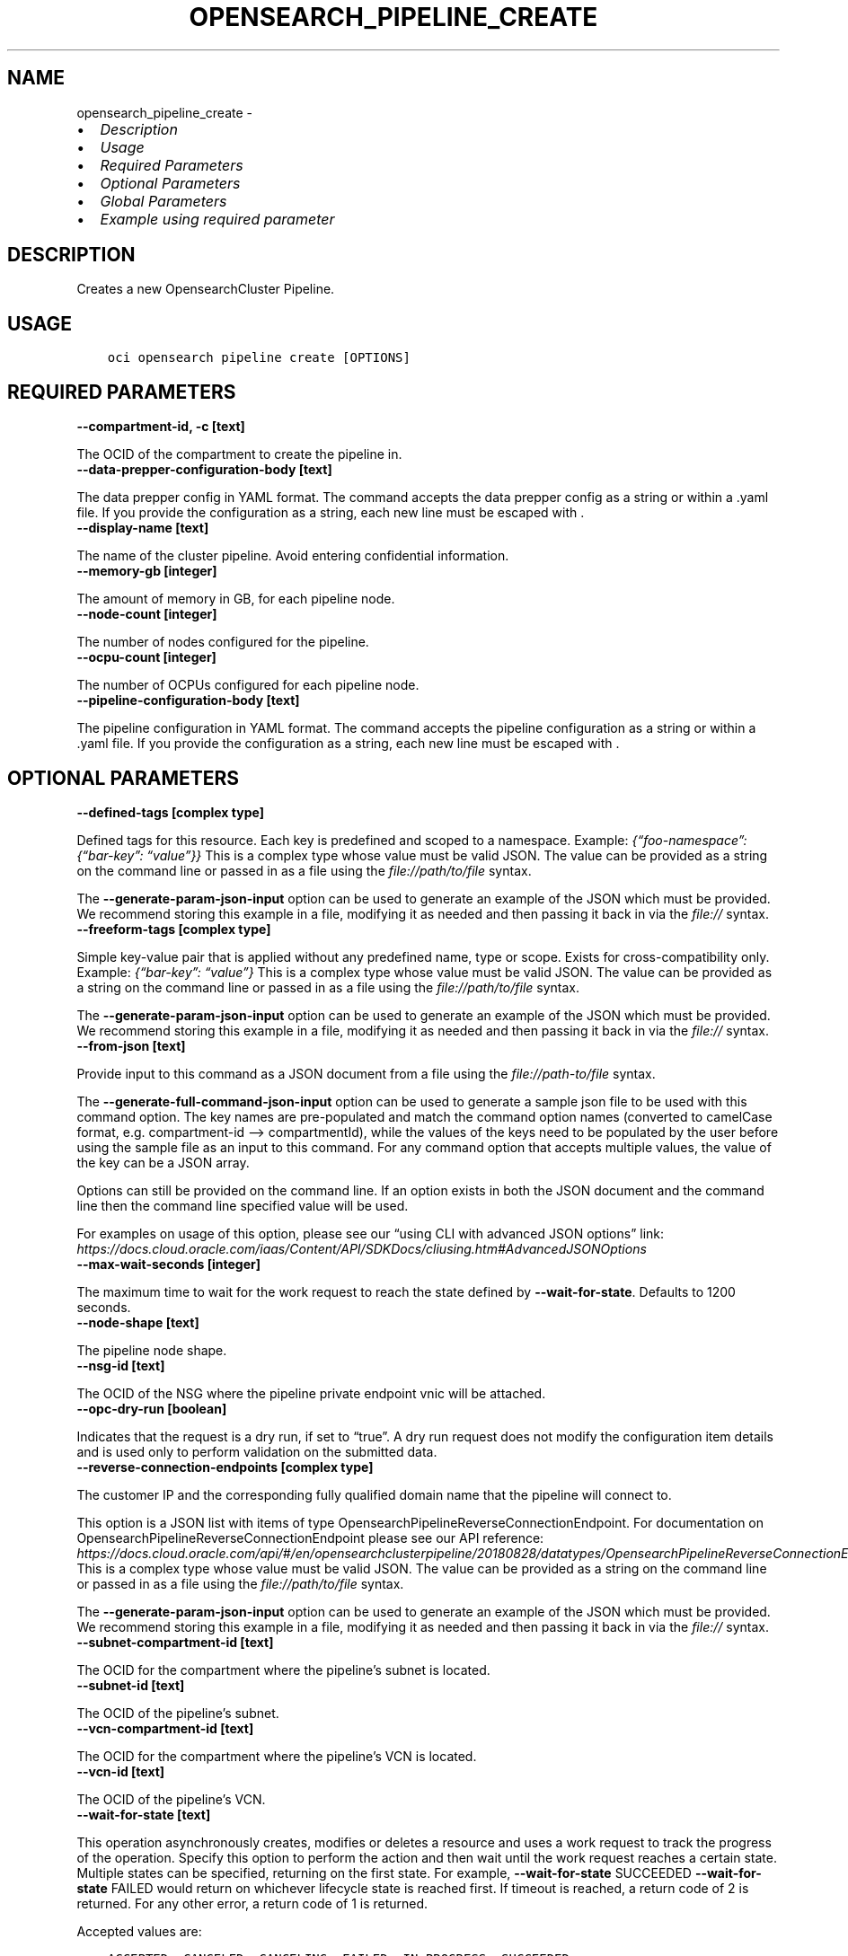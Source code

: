 .\" Man page generated from reStructuredText.
.
.TH "OPENSEARCH_PIPELINE_CREATE" "1" "May 16, 2025" "3.56.1" "OCI CLI Command Reference"
.SH NAME
opensearch_pipeline_create \- 
.
.nr rst2man-indent-level 0
.
.de1 rstReportMargin
\\$1 \\n[an-margin]
level \\n[rst2man-indent-level]
level margin: \\n[rst2man-indent\\n[rst2man-indent-level]]
-
\\n[rst2man-indent0]
\\n[rst2man-indent1]
\\n[rst2man-indent2]
..
.de1 INDENT
.\" .rstReportMargin pre:
. RS \\$1
. nr rst2man-indent\\n[rst2man-indent-level] \\n[an-margin]
. nr rst2man-indent-level +1
.\" .rstReportMargin post:
..
.de UNINDENT
. RE
.\" indent \\n[an-margin]
.\" old: \\n[rst2man-indent\\n[rst2man-indent-level]]
.nr rst2man-indent-level -1
.\" new: \\n[rst2man-indent\\n[rst2man-indent-level]]
.in \\n[rst2man-indent\\n[rst2man-indent-level]]u
..
.INDENT 0.0
.IP \(bu 2
\fI\%Description\fP
.IP \(bu 2
\fI\%Usage\fP
.IP \(bu 2
\fI\%Required Parameters\fP
.IP \(bu 2
\fI\%Optional Parameters\fP
.IP \(bu 2
\fI\%Global Parameters\fP
.IP \(bu 2
\fI\%Example using required parameter\fP
.UNINDENT
.SH DESCRIPTION
.sp
Creates a new OpensearchCluster Pipeline.
.SH USAGE
.INDENT 0.0
.INDENT 3.5
.sp
.nf
.ft C
oci opensearch pipeline create [OPTIONS]
.ft P
.fi
.UNINDENT
.UNINDENT
.SH REQUIRED PARAMETERS
.INDENT 0.0
.TP
.B \-\-compartment\-id, \-c [text]
.UNINDENT
.sp
The OCID of the compartment to create the pipeline in.
.INDENT 0.0
.TP
.B \-\-data\-prepper\-configuration\-body [text]
.UNINDENT
.sp
The data prepper config in YAML format. The command accepts the data prepper config as a string or within a .yaml file. If you provide the configuration as a string, each new line must be escaped with .
.INDENT 0.0
.TP
.B \-\-display\-name [text]
.UNINDENT
.sp
The name of the cluster pipeline. Avoid entering confidential information.
.INDENT 0.0
.TP
.B \-\-memory\-gb [integer]
.UNINDENT
.sp
The amount of memory in GB, for each pipeline node.
.INDENT 0.0
.TP
.B \-\-node\-count [integer]
.UNINDENT
.sp
The number of nodes configured for the pipeline.
.INDENT 0.0
.TP
.B \-\-ocpu\-count [integer]
.UNINDENT
.sp
The number of OCPUs configured for each pipeline node.
.INDENT 0.0
.TP
.B \-\-pipeline\-configuration\-body [text]
.UNINDENT
.sp
The pipeline configuration in YAML format. The command accepts the pipeline configuration as a string or within a .yaml file. If you provide the configuration as a string, each new line must be escaped with .
.SH OPTIONAL PARAMETERS
.INDENT 0.0
.TP
.B \-\-defined\-tags [complex type]
.UNINDENT
.sp
Defined tags for this resource. Each key is predefined and scoped to a namespace. Example: \fI{“foo\-namespace”: {“bar\-key”: “value”}}\fP
This is a complex type whose value must be valid JSON. The value can be provided as a string on the command line or passed in as a file using
the \fI\%file://path/to/file\fP syntax.
.sp
The \fB\-\-generate\-param\-json\-input\fP option can be used to generate an example of the JSON which must be provided. We recommend storing this example
in a file, modifying it as needed and then passing it back in via the \fI\%file://\fP syntax.
.INDENT 0.0
.TP
.B \-\-freeform\-tags [complex type]
.UNINDENT
.sp
Simple key\-value pair that is applied without any predefined name, type or scope. Exists for cross\-compatibility only. Example: \fI{“bar\-key”: “value”}\fP
This is a complex type whose value must be valid JSON. The value can be provided as a string on the command line or passed in as a file using
the \fI\%file://path/to/file\fP syntax.
.sp
The \fB\-\-generate\-param\-json\-input\fP option can be used to generate an example of the JSON which must be provided. We recommend storing this example
in a file, modifying it as needed and then passing it back in via the \fI\%file://\fP syntax.
.INDENT 0.0
.TP
.B \-\-from\-json [text]
.UNINDENT
.sp
Provide input to this command as a JSON document from a file using the \fI\%file://path\-to/file\fP syntax.
.sp
The \fB\-\-generate\-full\-command\-json\-input\fP option can be used to generate a sample json file to be used with this command option. The key names are pre\-populated and match the command option names (converted to camelCase format, e.g. compartment\-id –> compartmentId), while the values of the keys need to be populated by the user before using the sample file as an input to this command. For any command option that accepts multiple values, the value of the key can be a JSON array.
.sp
Options can still be provided on the command line. If an option exists in both the JSON document and the command line then the command line specified value will be used.
.sp
For examples on usage of this option, please see our “using CLI with advanced JSON options” link: \fI\%https://docs.cloud.oracle.com/iaas/Content/API/SDKDocs/cliusing.htm#AdvancedJSONOptions\fP
.INDENT 0.0
.TP
.B \-\-max\-wait\-seconds [integer]
.UNINDENT
.sp
The maximum time to wait for the work request to reach the state defined by \fB\-\-wait\-for\-state\fP\&. Defaults to 1200 seconds.
.INDENT 0.0
.TP
.B \-\-node\-shape [text]
.UNINDENT
.sp
The pipeline node shape.
.INDENT 0.0
.TP
.B \-\-nsg\-id [text]
.UNINDENT
.sp
The OCID of the NSG where the pipeline private endpoint vnic will be attached.
.INDENT 0.0
.TP
.B \-\-opc\-dry\-run [boolean]
.UNINDENT
.sp
Indicates that the request is a dry run, if set to “true”. A dry run request does not modify the configuration item details and is used only to perform validation on the submitted data.
.INDENT 0.0
.TP
.B \-\-reverse\-connection\-endpoints [complex type]
.UNINDENT
.sp
The customer IP and the corresponding fully qualified domain name that the pipeline will connect to.
.sp
This option is a JSON list with items of type OpensearchPipelineReverseConnectionEndpoint.  For documentation on OpensearchPipelineReverseConnectionEndpoint please see our API reference: \fI\%https://docs.cloud.oracle.com/api/#/en/opensearchclusterpipeline/20180828/datatypes/OpensearchPipelineReverseConnectionEndpoint\fP\&.
This is a complex type whose value must be valid JSON. The value can be provided as a string on the command line or passed in as a file using
the \fI\%file://path/to/file\fP syntax.
.sp
The \fB\-\-generate\-param\-json\-input\fP option can be used to generate an example of the JSON which must be provided. We recommend storing this example
in a file, modifying it as needed and then passing it back in via the \fI\%file://\fP syntax.
.INDENT 0.0
.TP
.B \-\-subnet\-compartment\-id [text]
.UNINDENT
.sp
The OCID for the compartment where the pipeline’s subnet is located.
.INDENT 0.0
.TP
.B \-\-subnet\-id [text]
.UNINDENT
.sp
The OCID of the pipeline’s subnet.
.INDENT 0.0
.TP
.B \-\-vcn\-compartment\-id [text]
.UNINDENT
.sp
The OCID for the compartment where the pipeline’s VCN is located.
.INDENT 0.0
.TP
.B \-\-vcn\-id [text]
.UNINDENT
.sp
The OCID of the pipeline’s VCN.
.INDENT 0.0
.TP
.B \-\-wait\-for\-state [text]
.UNINDENT
.sp
This operation asynchronously creates, modifies or deletes a resource and uses a work request to track the progress of the operation. Specify this option to perform the action and then wait until the work request reaches a certain state. Multiple states can be specified, returning on the first state. For example, \fB\-\-wait\-for\-state\fP SUCCEEDED \fB\-\-wait\-for\-state\fP FAILED would return on whichever lifecycle state is reached first. If timeout is reached, a return code of 2 is returned. For any other error, a return code of 1 is returned.
.sp
Accepted values are:
.INDENT 0.0
.INDENT 3.5
.sp
.nf
.ft C
ACCEPTED, CANCELED, CANCELING, FAILED, IN_PROGRESS, SUCCEEDED
.ft P
.fi
.UNINDENT
.UNINDENT
.INDENT 0.0
.TP
.B \-\-wait\-interval\-seconds [integer]
.UNINDENT
.sp
Check every \fB\-\-wait\-interval\-seconds\fP to see whether the work request has reached the state defined by \fB\-\-wait\-for\-state\fP\&. Defaults to 30 seconds.
.SH GLOBAL PARAMETERS
.sp
Use \fBoci \-\-help\fP for help on global parameters.
.sp
\fB\-\-auth\-purpose\fP, \fB\-\-auth\fP, \fB\-\-cert\-bundle\fP, \fB\-\-cli\-auto\-prompt\fP, \fB\-\-cli\-rc\-file\fP, \fB\-\-config\-file\fP, \fB\-\-connection\-timeout\fP, \fB\-\-debug\fP, \fB\-\-defaults\-file\fP, \fB\-\-endpoint\fP, \fB\-\-generate\-full\-command\-json\-input\fP, \fB\-\-generate\-param\-json\-input\fP, \fB\-\-help\fP, \fB\-\-latest\-version\fP, \fB\-\-max\-retries\fP, \fB\-\-no\-retry\fP, \fB\-\-opc\-client\-request\-id\fP, \fB\-\-opc\-request\-id\fP, \fB\-\-output\fP, \fB\-\-profile\fP, \fB\-\-proxy\fP, \fB\-\-query\fP, \fB\-\-raw\-output\fP, \fB\-\-read\-timeout\fP, \fB\-\-realm\-specific\-endpoint\fP, \fB\-\-region\fP, \fB\-\-release\-info\fP, \fB\-\-request\-id\fP, \fB\-\-version\fP, \fB\-?\fP, \fB\-d\fP, \fB\-h\fP, \fB\-i\fP, \fB\-v\fP
.SH EXAMPLE USING REQUIRED PARAMETER
.sp
Copy the following CLI commands into a file named example.sh. Run the command by typing “bash example.sh” and replacing the example parameters with your own.
.sp
Please note this sample will only work in the POSIX\-compliant bash\-like shell. You need to set up \fI\%the OCI configuration\fP <\fBhttps://docs.oracle.com/en-us/iaas/Content/API/SDKDocs/cliinstall.htm#configfile\fP> and \fI\%appropriate security policies\fP <\fBhttps://docs.oracle.com/en-us/iaas/Content/Identity/Concepts/policygetstarted.htm\fP> before trying the examples.
.INDENT 0.0
.INDENT 3.5
.sp
.nf
.ft C
    export compartment_id=<substitute\-value\-of\-compartment_id> # https://docs.cloud.oracle.com/en\-us/iaas/tools/oci\-cli/latest/oci_cli_docs/cmdref/opensearch/pipeline/create.html#cmdoption\-compartment\-id
    export data_prepper_configuration_body=<substitute\-value\-of\-data_prepper_configuration_body> # https://docs.cloud.oracle.com/en\-us/iaas/tools/oci\-cli/latest/oci_cli_docs/cmdref/opensearch/pipeline/create.html#cmdoption\-data\-prepper\-configuration\-body
    export display_name=<substitute\-value\-of\-display_name> # https://docs.cloud.oracle.com/en\-us/iaas/tools/oci\-cli/latest/oci_cli_docs/cmdref/opensearch/pipeline/create.html#cmdoption\-display\-name
    export memory_gb=<substitute\-value\-of\-memory_gb> # https://docs.cloud.oracle.com/en\-us/iaas/tools/oci\-cli/latest/oci_cli_docs/cmdref/opensearch/pipeline/create.html#cmdoption\-memory\-gb
    export node_count=<substitute\-value\-of\-node_count> # https://docs.cloud.oracle.com/en\-us/iaas/tools/oci\-cli/latest/oci_cli_docs/cmdref/opensearch/pipeline/create.html#cmdoption\-node\-count
    export ocpu_count=<substitute\-value\-of\-ocpu_count> # https://docs.cloud.oracle.com/en\-us/iaas/tools/oci\-cli/latest/oci_cli_docs/cmdref/opensearch/pipeline/create.html#cmdoption\-ocpu\-count
    export pipeline_configuration_body=<substitute\-value\-of\-pipeline_configuration_body> # https://docs.cloud.oracle.com/en\-us/iaas/tools/oci\-cli/latest/oci_cli_docs/cmdref/opensearch/pipeline/create.html#cmdoption\-pipeline\-configuration\-body

    oci opensearch pipeline create \-\-compartment\-id $compartment_id \-\-data\-prepper\-configuration\-body $data_prepper_configuration_body \-\-display\-name $display_name \-\-memory\-gb $memory_gb \-\-node\-count $node_count \-\-ocpu\-count $ocpu_count \-\-pipeline\-configuration\-body $pipeline_configuration_body
.ft P
.fi
.UNINDENT
.UNINDENT
.SH AUTHOR
Oracle
.SH COPYRIGHT
2016, 2025, Oracle
.\" Generated by docutils manpage writer.
.

